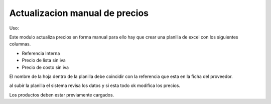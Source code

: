 ===============================
Actualizacion manual de precios
===============================

Uso:


Este modulo actualiza precios en forma manual para ello hay que crear una
planilla de excel con los siguientes columnas.

- Referencia Interna
- Precio de lista sin iva
- Precio de costo sin iva

El nombre de la hoja dentro de la planilla debe coincidir con la referencia
que esta en la ficha del proveedor.

al subir la planilla el sistema revisa los datos y si esta todo ok modifica
los precios.

Los productos deben estar previamente cargados.
